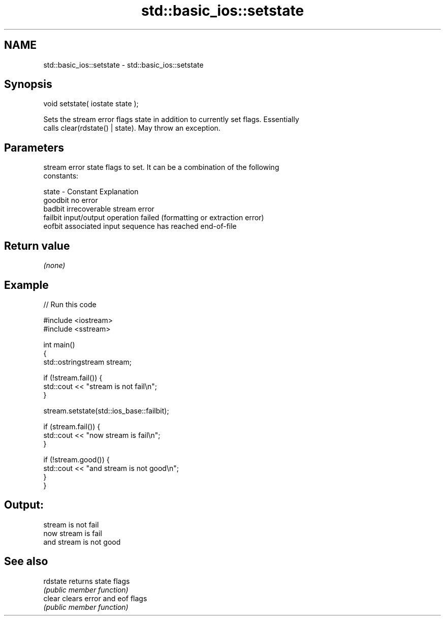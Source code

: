 .TH std::basic_ios::setstate 3 "Nov 25 2015" "2.1 | http://cppreference.com" "C++ Standard Libary"
.SH NAME
std::basic_ios::setstate \- std::basic_ios::setstate

.SH Synopsis
   void setstate( iostate state );

   Sets the stream error flags state in addition to currently set flags. Essentially
   calls clear(rdstate() | state). May throw an exception.

.SH Parameters

           stream error state flags to set. It can be a combination of the following
           constants:

   state - Constant Explanation
           goodbit  no error
           badbit   irrecoverable stream error
           failbit  input/output operation failed (formatting or extraction error)
           eofbit   associated input sequence has reached end-of-file

.SH Return value

   \fI(none)\fP

.SH Example

   
// Run this code

 #include <iostream>
 #include <sstream>
  
 int main()
 {
     std::ostringstream stream;
  
     if (!stream.fail()) {
         std::cout << "stream is not fail\\n";
     }
  
     stream.setstate(std::ios_base::failbit);
  
     if (stream.fail()) {
         std::cout << "now stream is fail\\n";
     }
  
     if (!stream.good()) {
         std::cout << "and stream is not good\\n";
     }
 }

.SH Output:

 stream is not fail
 now stream is fail
 and stream is not good

.SH See also

   rdstate returns state flags
           \fI(public member function)\fP 
   clear   clears error and eof flags
           \fI(public member function)\fP 
